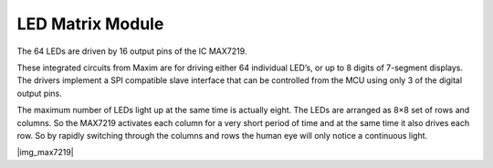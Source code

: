 .. _cpn_max7219:

LED Matrix Module
==============================

The 64 LEDs are driven by 16 output pins of the IC MAX7219. 

These integrated circuits from Maxim are for driving either 64 individual LED’s, or up to 8 digits of 7-segment displays. 
The drivers implement a SPI compatible slave interface that can be controlled from the MCU using only 3 of the digital output pins.

The maximum number of LEDs light up at the same time is actually eight. 
The LEDs are arranged as 8×8 set of rows and columns. 
So the MAX7219 activates each column for a very short period of time and at the same time it also drives each row. 
So by rapidly switching through the columns and rows the human eye will only notice a continuous light.

|img_max7219|


